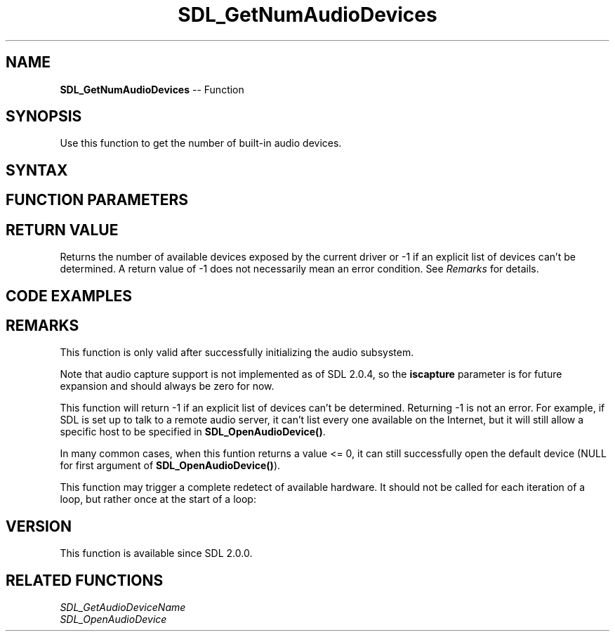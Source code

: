 .TH SDL_GetNumAudioDevices 3 "2018.10.07" "https://github.com/haxpor/sdl2-manpage" "SDL2"
.SH NAME
\fBSDL_GetNumAudioDevices\fR -- Function

.SH SYNOPSIS
Use this function to get the number of built-in audio devices.

.SH SYNTAX
.TS
tab(:) allbox;
a.
T{
.nf
int SDL_GetNumAudioDevices(int iscapture)
.fi
T}
.TE

.SH FUNCTION PARAMETERS
.TS
tab(:) allbox;
ab l.
iscapture:T{
zero to request playback devices, non-zero to request recording devices
T}
.TE

.SH RETURN VALUE
Returns the number of available devices exposed by the current driver or -1 if an explicit list of devices can't be determined. A return value of -1 does not necessarily mean an error condition. See \fIRemarks\fR for details.

.SH CODE EXAMPLES
.TS
tab(:) allbox;
a.
T{
.nf
int i, count = SDL_GetNumAudioDevices(0);
for (i = 0; i<count; ++i)
{
  printf("Audio device %d: %s\\n", i, SDL_GetAudioDeviceName(i, 0));
}
.fi
T}
.TE

.SH REMARKS
This function is only valid after successfully initializing the audio subsystem.

Note that audio capture support is not implemented as of SDL 2.0.4, so the \fBiscapture\fR parameter is for future expansion and should always be zero for now.

This function will return -1 if an explicit list of devices can't be determined. Returning -1 is not an error. For example, if SDL is set up to talk to a remote audio server, it can't list every one available on the Internet, but it will still allow a specific host to be specified in \fBSDL_OpenAudioDevice()\fR.

In many common cases, when this funtion returns a value <= 0, it can still successfully open the default device (NULL for first argument of \fBSDL_OpenAudioDevice()\fR).

This function may trigger a complete redetect of available hardware. It should not be called for each iteration of a loop, but rather once at the start of a loop:

.TS
tab(:) allbox;
a.
T{
.nf
// Don't do this: for (int i = 0; i < SDL_GetNumAudioDevices(0); ++i)
// do this instead:
const int count = SDL_GetNumAudioDevices(0);
for (int i = 0; i < count; ++i) { /* do something here. */ }
.fi
T}
.TE

.SH VERSION
This function is available since SDL 2.0.0.

.SH RELATED FUNCTIONS
\fISDL_GetAudioDeviceName
.br
\fISDL_OpenAudioDevice
